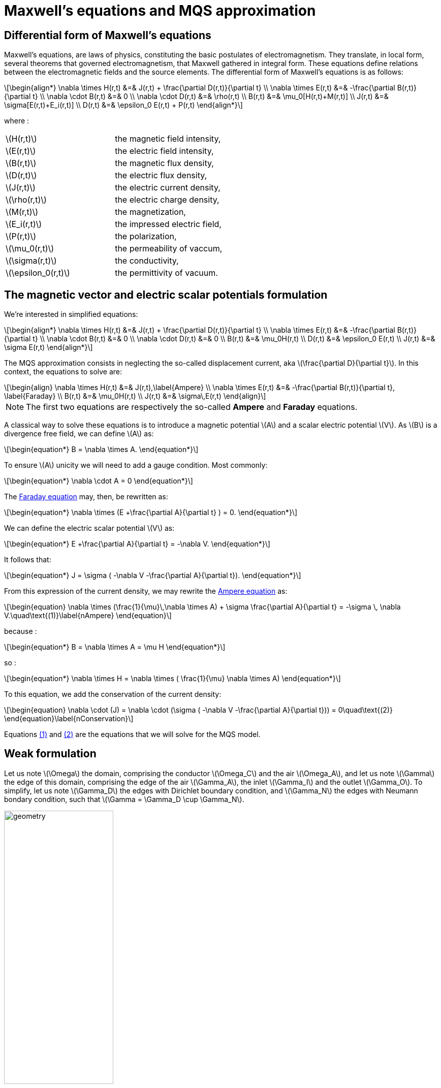 = Maxwell's equations and MQS approximation
:stem: latexmath
:eqnums:

== Differential form of Maxwell's equations

Maxwell's equations, are laws of physics, constituting the basic postulates of electromagnetism. They translate, in local form, several theorems that governed electromagnetism, that Maxwell gathered in integral form.
These equations define relations between the electromagnetic fields and the source elements.
The differential form of Maxwell's equations is as follows:

[stem]
++++
\begin{align*}
\nabla \times H(r,t) &=& J(r,t) + \frac{\partial D(r,t)}{\partial t} \\
\nabla \times E(r,t) &=& -\frac{\partial B(r,t)}{\partial t} \\
\nabla \cdot B(r,t) &=& 0 \\
\nabla \cdot D(r,t) &=& \rho(r,t) \\
B(r,t) &=& \mu_0[H(r,t)+M(r,t)] \\
J(r,t) &=& \sigma[E(r,t)+E_i(r,t)] \\
D(r,t) &=& \epsilon_0 E(r,t) + P(r,t)
\end{align*}
++++

where : 

|===
|stem:[H(r,t)] | the magnetic field intensity,
|stem:[E(r,t)] | the electric field intensity,
|stem:[B(r,t)] | the magnetic flux density,
|stem:[D(r,t)] | the electric flux density,
|stem:[J(r,t)] | the electric current density,
|stem:[\rho(r,t)] | the electric charge density,
|stem:[M(r,t)] | the magnetization,
|stem:[E_i(r,t)] | the impressed electric field,
|stem:[P(r,t)] | the polarization,
|stem:[\mu_0(r,t)] | the permeability of vaccum,
|stem:[\sigma(r,t)] | the conductivity,
|stem:[\epsilon_0(r,t)] | the permittivity of vacuum.
|===

== The magnetic vector and electric scalar potentials formulation

We're interested in simplified equations:

[stem]
++++
\begin{align*}
\nabla \times H(r,t) &=& J(r,t) + \frac{\partial D(r,t)}{\partial t} \\
\nabla \times E(r,t) &=& -\frac{\partial B(r,t)}{\partial t} \\
\nabla \cdot B(r,t) &=& 0 \\
\nabla \cdot D(r,t) &=& 0 \\
B(r,t) &=& \mu_0H(r,t) \\
D(r,t) &=& \epsilon_0 E(r,t) \\
J(r,t) &=& \sigma E(r,t)
\end{align*}
++++

The MQS approximation consists in neglecting the so-called displacement current, aka stem:[\frac{\partial D}{\partial t}]. In this context, the equations to solve are:

[[Faraday]][[Ampere]]
[stem]
++++
\begin{align}
\nabla \times H(r,t) &=& J(r,t),\label{Ampere} \\
\nabla \times E(r,t) &=& -\frac{\partial B(r,t)}{\partial t}, \label{Faraday} \\
B(r,t) &=& \mu_0H(r,t) \\
J(r,t) &=& \sigma\,E(r,t)
\end{align}
++++

[NOTE]
The first two equations are respectively the so-called *Ampere* and *Faraday* equations.

A classical way to solve these equations is to introduce a magnetic potential stem:[A] and a scalar electric potential stem:[V]. As stem:[B] is a divergence free field, we can define stem:[A] as:
[stem]
++++
\begin{equation*}
B = \nabla \times A.
\end{equation*}
++++

To ensure stem:[A] unicity we will need to add a gauge condition. Most commonly:
[stem]
++++
\begin{equation*}
\nabla \cdot A = 0
\end{equation*}
++++

The <<Faraday, Faraday equation>> may, then, be rewritten as:
[stem]
++++
\begin{equation*}
\nabla \times (E +\frac{\partial A}{\partial t} ) = 0.
\end{equation*}
++++

We can define the electric scalar potential stem:[V] as:
[stem]
++++
\begin{equation*}
E +\frac{\partial A}{\partial t} = -\nabla V.
\end{equation*}
++++

It follows that:
[stem]
++++
\begin{equation*}
J = \sigma ( -\nabla V -\frac{\partial A}{\partial t}).
\end{equation*}
++++

From this expression of the current density, we may rewrite the <<Ampere, Ampere equation>> as:
[[nAmpere]]
[stem]
++++
\begin{equation}
\nabla \times (\frac{1}{\mu}\,\nabla \times A) + \sigma  \frac{\partial A}{\partial t} = -\sigma \, \nabla V.\quad\text{(1)}\label{nAmpere}
\end{equation}
++++

because :
[stem]
++++
\begin{equation*}
B = \nabla \times A = \mu H
\end{equation*}
++++
so : 
[stem]
++++
\begin{equation*}
\nabla \times H = \nabla \times ( \frac{1}{\mu} \nabla \times A)
\end{equation*}
++++

To this equation, we add the conservation of the current density:
[[nConservation]]
[stem]
++++
\begin{equation}
\nabla \cdot (J) = \nabla \cdot (\sigma ( -\nabla V -\frac{\partial A}{\partial t})) = 0\quad\text{(2)}
\end{equation}\label{nConservation}
++++

Equations <<nAmpere, (1)>> and <<nConservation, (2)>> are the equations that we will solve for the MQS model.

== Weak formulation

Let us note stem:[\Omega] the domain, comprising the conductor stem:[\Omega_C] and the air stem:[\Omega_A], and let us note stem:[\Gamma] the edge of this domain, comprising the edge of the air stem:[\Gamma_A], the inlet stem:[\Gamma_I] and the outlet stem:[\Gamma_O]. To simplify, let us note stem:[\Gamma_D] the edges with Dirichlet boundary condition, and stem:[\Gamma_N] the edges with Neumann bondary condition, such that stem:[\Gamma = \Gamma_D \cup \Gamma_N].

image:Weak_f/domain1.png[geometry,50%]

We can also have a second case where the edges stem:[\Gamma_I] and stem:[\Gamma_O] are on stem:[\Gamma_A], where we can impose Dirichlet boundary condition.

image:Weak_f/domain2.png[geometry,50%]

Let's look at the set:
[stem]
++++
\begin{equation}
H^{curl}(\Omega) = \{v \in L^2(\Omega)| \nabla \times v \in L^2(\Omega)\}
\end{equation}
++++

and let define the set containing Dirichlet's boundary condition :

[stem]
++++
\begin{equation}
H_{A_D}^{curl}(\Omega) = \{v \in H^{curl}(\Omega)| v \times n = A_D \text{ on } \Gamma_D\}
\end{equation}
++++

We can now distinguish two cases. First, if the edges are not curved, we have the following case, where stem:[A_D = 0] :

Let us consider the equation <<nAmpere, (1)>> : By making the scalar product with stem:[\phi \in H_{A_D}^{curl}(\Omega)] and by integrating on stem:[\Omega] we get : 

[stem]
++++
\begin{equation}
\int_{\Omega} \phi \cdot (\nabla \times (\frac{1}{\mu}\,\nabla \times A) + \sigma  \frac{\partial A}{\partial t}) = \int_{\Omega_C} \phi \cdot (-\sigma \, \nabla V)
\end{equation}
++++

Using the relationship: 
[stem]
++++
\nabla \cdot (u \times v) = v \cdot (\nabla \times u) - u \cdot (\nabla \times v)
++++

we deduce that:  
[stem]
++++
\begin{equation}
\int_{\Omega} \frac{1}{\mu} \, (\nabla \times \phi) \cdot (\nabla \times A) + \int_{\Omega} \frac{1}{\mu} \nabla \cdot (\phi \times (\nabla \times A)) = - \int_{\Omega_C} \sigma \phi \cdot (\nabla V + \frac{\partial A}{\partial t})
\end{equation}
++++

Using the divergence theorem we get: 

[stem]
++++
\begin{equation}
\int_{\Omega} \frac{1}{\mu} \, (\nabla \times \phi) \cdot (\nabla \times A) + \int_{\Gamma_D} \frac{1}{\mu} (\phi \times (\nabla \times A))\cdot n + \int_{\Gamma_N} \frac{1}{\mu} (\phi \times (\nabla \times A))\cdot n = - \int_{\Omega_C} \sigma \phi \cdot (\nabla V + \frac{\partial A}{\partial t})
\end{equation}
++++

By performing a circular permutation on stem:[\Gamma_N] and stem:[\Gamma_D] we have : 

[stem]
++++
\begin{equation}
\int_{\Omega} \frac{1}{\mu} \, (\nabla \times \phi) \cdot (\nabla \times A) - \int_{\Gamma_D} \frac{1}{\mu} (\phi \times n) \cdot (\nabla \times A) + \int_{\Gamma_N} \frac{1}{\mu} ((\nabla \times A) \times n ) \cdot \phi = - \int_{\Omega_C} \sigma \phi \cdot (\nabla V + \frac{\partial A}{\partial t})
\end{equation}
++++

On stem:[\Gamma_N] we impose homogeneous Neumann boundary conditions stem:[B \times n = 0] since stem:[B = \nabla \times A]. This condition typically apply for physical symetry on some bounday (cf 1/8 of a torus example). So stem:[(\nabla \times A) \times n = 0] on stem:[\Gamma_N]. On stem:[\Gamma_D] we impose Dirichlet boundary condition stem:[ \phi \times n = A_D], where stem:[A_D] is known.

In the case where edges are not curved, we have stem:[ \phi \times n = A_D = 0].
So we finally get the weak formulation:

[stem]
++++
\begin{equation}
\int_{\Omega} \frac{1}{\mu} \, (\nabla \times \phi) \cdot (\nabla \times A) = - \int_{\Omega_C} \sigma \phi \cdot (\nabla V + \frac{\partial A}{\partial t})
\end{equation}
++++

In the second case, were we have curved edges, we concider that stem:[ \phi \times n = A_D], where stem:[A_D] is known.

So we have :

[stem]
++++
\begin{equation}
\int_{\Omega} \frac{1}{\mu} \, (\nabla \times \phi) \cdot (\nabla \times A) - \int_{\Gamma_D} \frac{1}{\mu} A_D \cdot (\nabla \times A) = - \int_{\Omega_C} \sigma \phi \cdot (\nabla V + \frac{\partial A}{\partial t})
\end{equation}
++++


The border of stem:[\Omega_C] is considered to be splitted into stem:[\Gamma_I], stem:[\Gamma_O] respectively the input and output of current and the rest will be noted stem:[\Gamma_C]. On stem:[\Gamma_I] and stem:[\Gamma_O] we consider Dirichlet Boundary condition for the electrical potential. Thus we will take stem:[\psi \in H^1(\Omega_C)].

Let's consider the equation <<nConservation, (2)>> : By making the scalar product with stem:[\psi] and integrating over stem:[\Omega_C] we get : 

[stem]
++++
\begin{equation}
\int_{\Omega_C} \psi \cdot \nabla \cdot (\sigma ( -\nabla V -\frac{\partial A}{\partial t})) = 0
\end{equation}
++++

Using the relationship: 

[stem]
++++
\nabla \cdot (u \cdot v) = v \cdot \nabla u + u \nabla \cdot v
++++

we get : 

[stem]
++++
\begin{equation}
\int_{\Omega_C} \nabla \cdot (\sigma \psi \cdot ( -\nabla V -\frac{\partial A}{\partial t})) - \int_{\Omega_C} \sigma ( -\nabla V -\frac{\partial A}{\partial t}) \cdot \nabla \psi = 0
\end{equation} 
++++

By using the formula of divergence we get: 

[stem]
++++
\begin{equation}
\int_{\Gamma_C} \sigma \psi \cdot ( -\nabla V -\frac{\partial A}{\partial t}) \cdot n - \int_{\Omega_C} \sigma ( -\nabla V -\frac{\partial A}{\partial t}) \cdot \nabla \psi = 0
\end{equation} 
++++

Or we know that stem:[j \cdot n = 0] on stem:[\Gamma_C] due to the current density conservation law. Or stem:[j = \sigma E = \sigma(\nabla V + \frac{\partial A}{\partial t})] so we get finally : 

[stem]
++++
\begin{equation}
 - \int_{\Omega_C} \sigma ( -\nabla V -\frac{\partial A}{\partial t}) \cdot \nabla \psi = 0
\end{equation} 
++++

== Discretization

To solve these two differential equations, we can first discretize the time derivative by finite differences. 
If u is a functions. Let us note stem:[u^n] the quantity designating stem:[u] at time stem:[n].

Let's go back to our equations  :

[stem]
++++
\begin{equation}
\int_{\Omega} \frac{1}{\mu} \, (\nabla \times \phi) \cdot (\nabla \times A) = - \int_{\Omega_C} \sigma \phi \cdot (\nabla V + \frac{\partial A}{\partial t})
\end{equation}
++++

(or the following one if the edges are curved :)

[stem]
++++
\begin{equation}
\int_{\Omega} \frac{1}{\mu} \, (\nabla \times \phi) \cdot (\nabla \times A) - \int_{\Gamma_D} \frac{1}{\mu} A_D \cdot (\nabla \times A) = - \int_{\Omega_C} \sigma \phi \cdot (\nabla V + \frac{\partial A}{\partial t})
\end{equation}
++++

and :

[stem]
++++
\begin{equation}
 - \int_{\Omega_C} \sigma ( -\nabla V -\frac{\partial A}{\partial t}) \cdot \nabla \psi = 0
\end{equation} 
++++

Let us note stem:[\Delta t > 0] the step time, such that stem:[t_n = n\Delta t]. 
Let us note stem:[A^n(x) := A(t_n,x)].
We have, using an implicit euler's schema : stem:[\frac{\partial A}{\partial t} = \frac{A^n-A^{n-1}}{\Delta t}].

So, in the case where the edges are not curved, we have :

[stem]
++++
\begin{equation}
\int_{\Omega} \frac{1}{\mu} \, (\nabla \times \phi) \cdot (\nabla \times A^n) = - \int_{\Omega_C} \sigma \phi \cdot (\nabla V + \frac{A^n-A^{n-1}}{\Delta t})
\end{equation}
++++ 

In other words :

[stem]
++++
\begin{equation}
\int_{\Omega} \frac{\Delta t}{\mu} \, (\nabla \times \phi) \cdot (\nabla \times A^n) + \int_{\Omega_C} \sigma \phi \cdot (A^n + \Delta t\nabla V) = \int_{\Omega_C} \sigma \phi \cdot A^{n-1}
\end{equation}
++++ 

and the second equations : 

[stem]
++++
\begin{equation}
 \int_{\Omega_C} \sigma (A^n + \Delta t\nabla V) \cdot \nabla \psi =  \int_{\Omega_C} \sigma A^{n-1} \cdot \nabla \psi
\end{equation} 
++++

If the edges are curved, our first equation becomes : 

[stem]
++++
\begin{equation}
\int_{\Omega} \frac{\Delta t}{\mu} \, (\nabla \times \phi) \cdot (\nabla \times A^n) - \int_{\Gamma_D} \frac{1}{\mu} A_D \cdot (\nabla \times A^n) + \int_{\Omega_C} \sigma \phi \cdot (A^n + \Delta t \nabla V) =  \int_{\Omega_C} \sigma \phi \cdot A^{n-1}
\end{equation}
++++ 